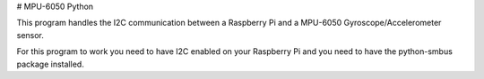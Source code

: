 # MPU-6050 Python

This program handles the I2C communication between a Raspberry Pi and a MPU-6050 Gyroscope/Accelerometer sensor.

For this program to work you need to have I2C enabled on your Raspberry Pi and you need to have the python-smbus package installed.

